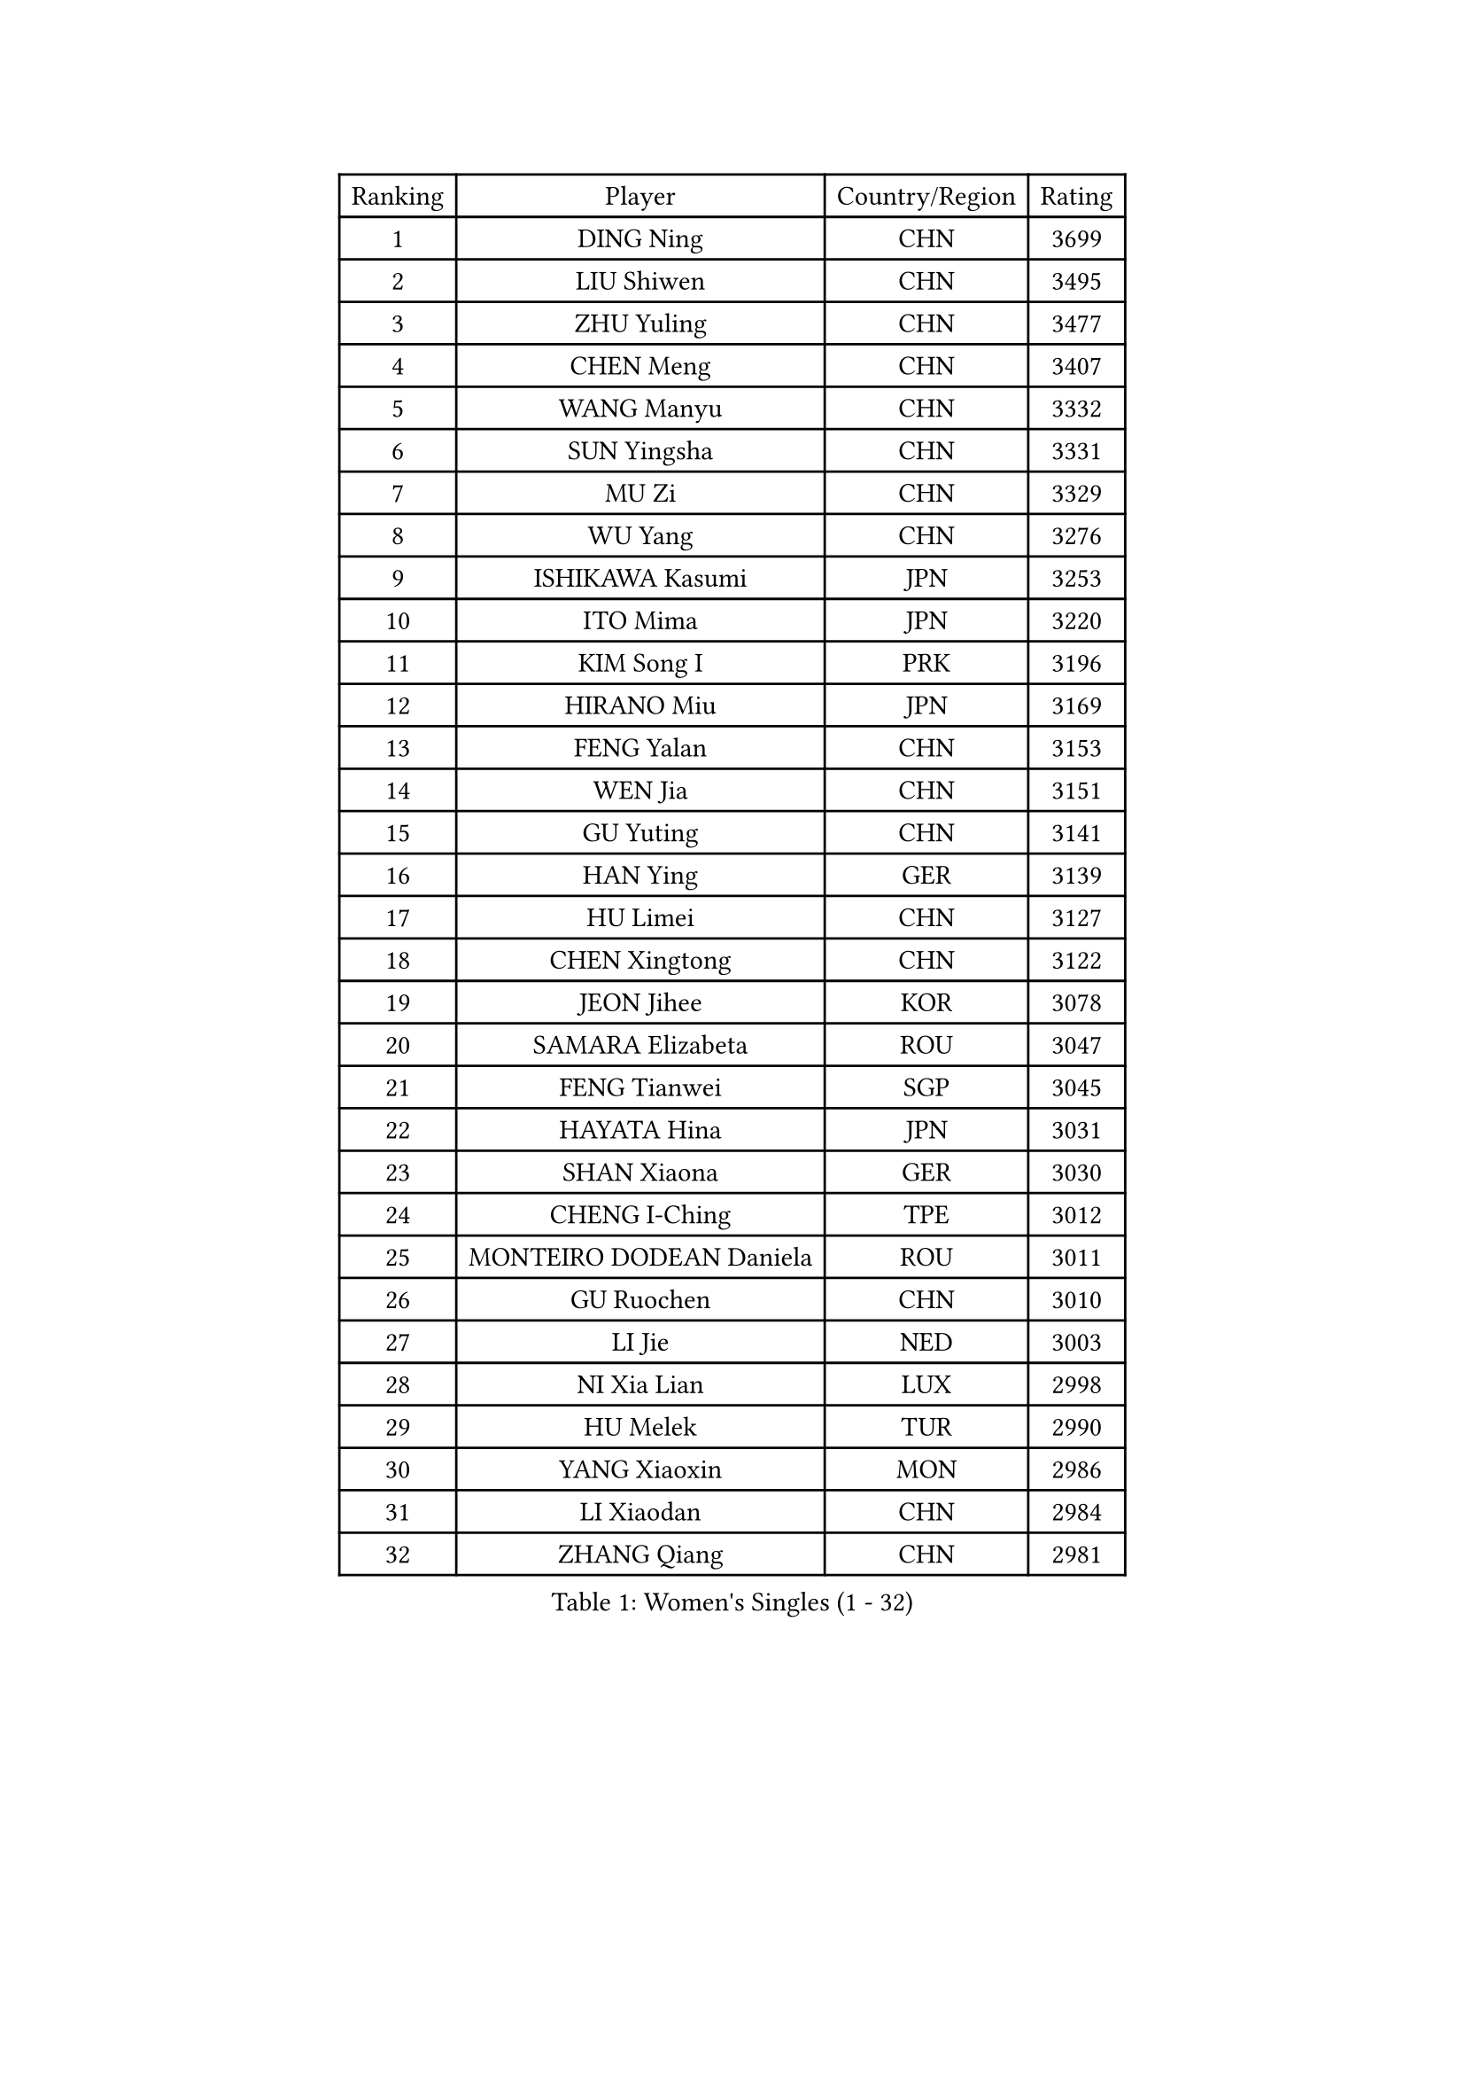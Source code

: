 
#set text(font: ("Courier New", "NSimSun"))
#figure(
  caption: "Women's Singles (1 - 32)",
    table(
      columns: 4,
      [Ranking], [Player], [Country/Region], [Rating],
      [1], [DING Ning], [CHN], [3699],
      [2], [LIU Shiwen], [CHN], [3495],
      [3], [ZHU Yuling], [CHN], [3477],
      [4], [CHEN Meng], [CHN], [3407],
      [5], [WANG Manyu], [CHN], [3332],
      [6], [SUN Yingsha], [CHN], [3331],
      [7], [MU Zi], [CHN], [3329],
      [8], [WU Yang], [CHN], [3276],
      [9], [ISHIKAWA Kasumi], [JPN], [3253],
      [10], [ITO Mima], [JPN], [3220],
      [11], [KIM Song I], [PRK], [3196],
      [12], [HIRANO Miu], [JPN], [3169],
      [13], [FENG Yalan], [CHN], [3153],
      [14], [WEN Jia], [CHN], [3151],
      [15], [GU Yuting], [CHN], [3141],
      [16], [HAN Ying], [GER], [3139],
      [17], [HU Limei], [CHN], [3127],
      [18], [CHEN Xingtong], [CHN], [3122],
      [19], [JEON Jihee], [KOR], [3078],
      [20], [SAMARA Elizabeta], [ROU], [3047],
      [21], [FENG Tianwei], [SGP], [3045],
      [22], [HAYATA Hina], [JPN], [3031],
      [23], [SHAN Xiaona], [GER], [3030],
      [24], [CHENG I-Ching], [TPE], [3012],
      [25], [MONTEIRO DODEAN Daniela], [ROU], [3011],
      [26], [GU Ruochen], [CHN], [3010],
      [27], [LI Jie], [NED], [3003],
      [28], [NI Xia Lian], [LUX], [2998],
      [29], [HU Melek], [TUR], [2990],
      [30], [YANG Xiaoxin], [MON], [2986],
      [31], [LI Xiaodan], [CHN], [2984],
      [32], [ZHANG Qiang], [CHN], [2981],
    )
  )#pagebreak()

#set text(font: ("Courier New", "NSimSun"))
#figure(
  caption: "Women's Singles (33 - 64)",
    table(
      columns: 4,
      [Ranking], [Player], [Country/Region], [Rating],
      [33], [HASHIMOTO Honoka], [JPN], [2979],
      [34], [CHEN Ke], [CHN], [2978],
      [35], [ZENG Jian], [SGP], [2975],
      [36], [CHOI Hyojoo], [KOR], [2974],
      [37], [KIM Kyungah], [KOR], [2974],
      [38], [CHE Xiaoxi], [CHN], [2960],
      [39], [HAMAMOTO Yui], [JPN], [2957],
      [40], [KATO Miyu], [JPN], [2952],
      [41], [LANG Kristin], [GER], [2943],
      [42], [#text(gray, "ISHIGAKI Yuka")], [JPN], [2939],
      [43], [MORI Sakura], [JPN], [2934],
      [44], [DOO Hoi Kem], [HKG], [2930],
      [45], [JIANG Huajun], [HKG], [2930],
      [46], [YU Fu], [POR], [2923],
      [47], [SHIBATA Saki], [JPN], [2917],
      [48], [SATO Hitomi], [JPN], [2915],
      [49], [POTA Georgina], [HUN], [2914],
      [50], [LI Fen], [SWE], [2911],
      [51], [ANDO Minami], [JPN], [2910],
      [52], [TIE Yana], [HKG], [2910],
      [53], [SUH Hyo Won], [KOR], [2906],
      [54], [CHEN Szu-Yu], [TPE], [2906],
      [55], [LI Jiao], [NED], [2899],
      [56], [YANG Ha Eun], [KOR], [2898],
      [57], [YU Mengyu], [SGP], [2894],
      [58], [LI Qian], [POL], [2890],
      [59], [POLCANOVA Sofia], [AUT], [2888],
      [60], [HUANG Yi-Hua], [TPE], [2886],
      [61], [SZOCS Bernadette], [ROU], [2882],
      [62], [#text(gray, "SHEN Yanfei")], [ESP], [2880],
      [63], [ZHANG Mo], [CAN], [2872],
      [64], [HE Zhuojia], [CHN], [2864],
    )
  )#pagebreak()

#set text(font: ("Courier New", "NSimSun"))
#figure(
  caption: "Women's Singles (65 - 96)",
    table(
      columns: 4,
      [Ranking], [Player], [Country/Region], [Rating],
      [65], [SAWETTABUT Suthasini], [THA], [2863],
      [66], [WINTER Sabine], [GER], [2861],
      [67], [LIU Gaoyang], [CHN], [2859],
      [68], [LEE Zion], [KOR], [2852],
      [69], [SOLJA Petrissa], [GER], [2846],
      [70], [MAEDA Miyu], [JPN], [2843],
      [71], [LEE Ho Ching], [HKG], [2841],
      [72], [ZHOU Yihan], [SGP], [2836],
      [73], [MORIZONO Misaki], [JPN], [2832],
      [74], [LI Jiayi], [CHN], [2832],
      [75], [MORIZONO Mizuki], [JPN], [2832],
      [76], [LIU Jia], [AUT], [2830],
      [77], [MATSUZAWA Marina], [JPN], [2828],
      [78], [LIU Fei], [CHN], [2826],
      [79], [SOO Wai Yam Minnie], [HKG], [2824],
      [80], [EERLAND Britt], [NED], [2814],
      [81], [KATO Kyoka], [JPN], [2805],
      [82], [SHIOMI Maki], [JPN], [2797],
      [83], [CHENG Hsien-Tzu], [TPE], [2794],
      [84], [SONG Maeum], [KOR], [2792],
      [85], [MIKHAILOVA Polina], [RUS], [2791],
      [86], [SHENG Dandan], [CHN], [2789],
      [87], [PARTYKA Natalia], [POL], [2786],
      [88], [PAVLOVICH Viktoria], [BLR], [2785],
      [89], [XIAO Maria], [ESP], [2784],
      [90], [LIN Chia-Hui], [TPE], [2779],
      [91], [#text(gray, "RI Mi Gyong")], [PRK], [2770],
      [92], [KHETKHUAN Tamolwan], [THA], [2765],
      [93], [ZHANG Lily], [USA], [2763],
      [94], [BALAZOVA Barbora], [SVK], [2747],
      [95], [LIU Xi], [CHN], [2746],
      [96], [NAGASAKI Miyu], [JPN], [2746],
    )
  )#pagebreak()

#set text(font: ("Courier New", "NSimSun"))
#figure(
  caption: "Women's Singles (97 - 128)",
    table(
      columns: 4,
      [Ranking], [Player], [Country/Region], [Rating],
      [97], [#text(gray, "LOVAS Petra")], [HUN], [2741],
      [98], [NOSKOVA Yana], [RUS], [2734],
      [99], [BILENKO Tetyana], [UKR], [2733],
      [100], [CHOE Hyon Hwa], [PRK], [2730],
      [101], [YOON Hyobin], [KOR], [2729],
      [102], [MITTELHAM Nina], [GER], [2728],
      [103], [DIAZ Adriana], [PUR], [2728],
      [104], [SASAO Asuka], [JPN], [2727],
      [105], [#text(gray, "VACENOVSKA Iveta")], [CZE], [2726],
      [106], [SHAO Jieni], [POR], [2723],
      [107], [EKHOLM Matilda], [SWE], [2723],
      [108], [HAPONOVA Hanna], [UKR], [2723],
      [109], [MESHREF Dina], [EGY], [2720],
      [110], [KOMWONG Nanthana], [THA], [2720],
      [111], [NG Wing Nam], [HKG], [2718],
      [112], [PESOTSKA Margaryta], [UKR], [2712],
      [113], [CHA Hyo Sim], [PRK], [2708],
      [114], [VOROBEVA Olga], [RUS], [2703],
      [115], [KIHARA Miyuu], [JPN], [2701],
      [116], [PROKHOROVA Yulia], [RUS], [2701],
      [117], [SO Eka], [JPN], [2698],
      [118], [LEE Yearam], [KOR], [2697],
      [119], [LEE Eunhye], [KOR], [2697],
      [120], [GRZYBOWSKA-FRANC Katarzyna], [POL], [2695],
      [121], [SABITOVA Valentina], [RUS], [2695],
      [122], [#text(gray, "ZHENG Jiaqi")], [USA], [2691],
      [123], [LIU Xin], [CHN], [2689],
      [124], [PASKAUSKIENE Ruta], [LTU], [2685],
      [125], [LAY Jian Fang], [AUS], [2684],
      [126], [LIN Ye], [SGP], [2680],
      [127], [MADARASZ Dora], [HUN], [2677],
      [128], [PARK Joohyun], [KOR], [2674],
    )
  )